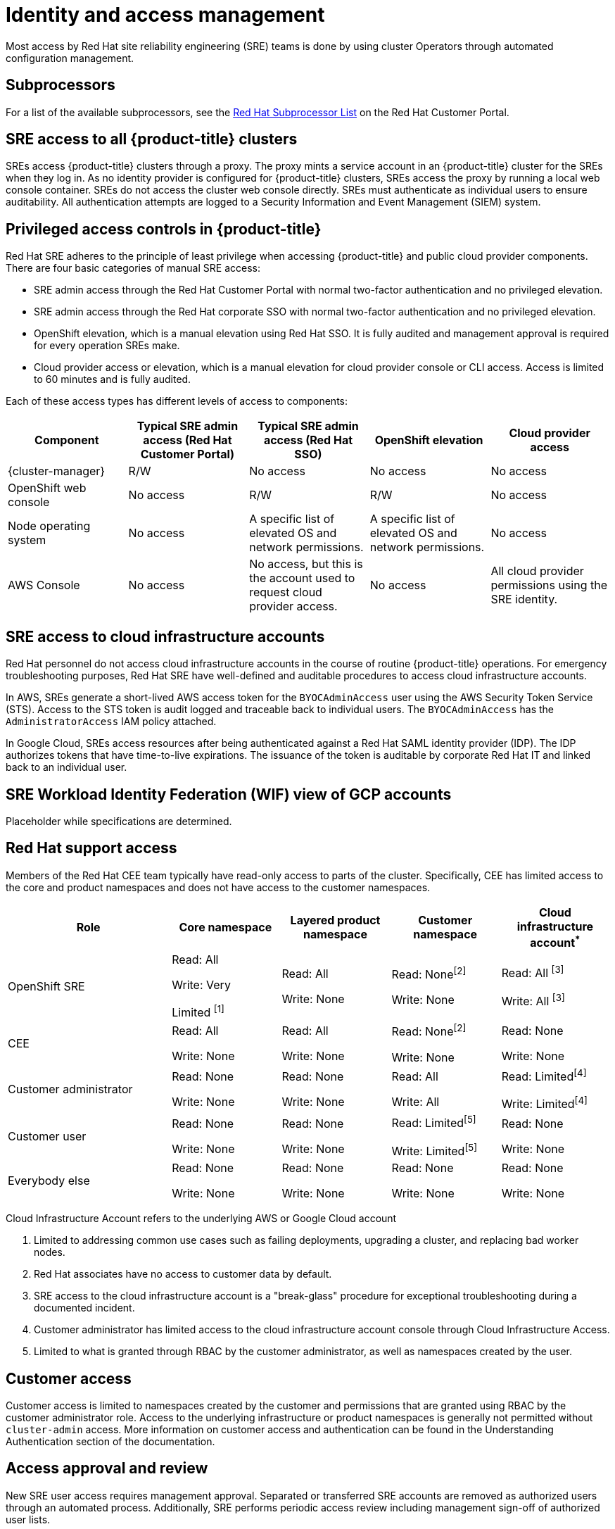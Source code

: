 // Module included in the following assemblies:
//
// * osd_architecture/osd_policy/policy-process-security.adoc

[id="policy-identity-access-management_{context}"]
= Identity and access management
Most access by Red Hat site reliability engineering (SRE) teams is done by using cluster Operators through automated configuration management.

[id="subprocessors_{context}"]
== Subprocessors
For a list of the available subprocessors, see the link:https://access.redhat.com/articles/5528091[Red Hat Subprocessor List] on the Red Hat Customer Portal.

[id="sre-access-all_{context}"]
== SRE access to all {product-title} clusters
SREs access {product-title} clusters through a proxy. The proxy mints a service account in an {product-title} cluster for the SREs when they log in. As no identity provider is configured for {product-title} clusters, SREs access the proxy by running a local web console container. SREs do not access the cluster web console directly. SREs must authenticate as individual users to ensure auditability. All authentication attempts are logged to a Security Information and Event Management (SIEM) system.

[id="privileged-access_{context}"]
== Privileged access controls in {product-title}
Red Hat SRE adheres to the principle of least privilege when accessing {product-title} and public cloud provider components. There are four basic categories of manual SRE access:

* SRE admin access through the Red Hat Customer Portal with normal two-factor authentication and no privileged elevation.

* SRE admin access through the Red Hat corporate SSO with normal two-factor authentication and no privileged elevation.

* OpenShift elevation, which is a manual elevation using Red Hat SSO. It is fully audited and management approval is required for every operation SREs make.

* Cloud provider access or elevation, which is a manual elevation for cloud provider console or CLI access. Access is limited to 60 minutes and is fully audited.

Each of these access types has different levels of access to components:

[cols= "3a,3a,3a,3a,3a",options="header"]

|===

| Component | Typical SRE admin access (Red Hat Customer Portal) | Typical SRE admin access (Red Hat SSO) |OpenShift elevation | Cloud provider access

| {cluster-manager} | R/W | No access | No access | No access
| OpenShift web console | No access | R/W | R/W | No access
| Node operating  system | No access | A specific list of elevated OS and network permissions. | A specific list of elevated OS and network permissions. | No access
| AWS Console | No access | No access, but this is the account used to request cloud provider access. | No access | All cloud provider permissions using the SRE identity.

|===

[id="sre-access-cloud-infra_{context}"]
== SRE access to cloud infrastructure accounts
Red Hat personnel do not access cloud infrastructure accounts in the course of routine {product-title} operations. For emergency troubleshooting purposes, Red Hat SRE have well-defined and auditable procedures to access cloud infrastructure accounts.

In AWS, SREs generate a short-lived AWS access token for the `BYOCAdminAccess` user using the AWS Security Token Service (STS). Access to the STS token is audit logged and traceable back to individual users. The `BYOCAdminAccess` has the `AdministratorAccess` IAM policy attached.

In Google Cloud, SREs access resources after being authenticated against a Red Hat SAML identity provider (IDP). The IDP authorizes tokens that have time-to-live expirations. The issuance of the token is auditable by corporate Red Hat IT and linked back to an individual user.

[id="rosa-sre-wif-view-gcp-account_{context}"]
== SRE Workload Identity Federation (WIF) view of GCP accounts
Placeholder while specifications are determined.

// When SREs are on a VPN through two-factor authentication, they and Red Hat Support can assume the `ManagedOpenShift-Support-Role` in your AWS account. The `ManagedOpenShift-Support-Role` has all the permissions necessary for SREs to directly troubleshoot and manage AWS resources. Upon assumption of the `ManagedOpenShift-Support-Role`, SREs use a AWS Security Token Service (STS) to generate a unique, time-expiring URL to the customer's AWS web UI for their account. SREs can then perform multiple troubleshooting actions, which include:

// * Viewing CloudTrail logs
// * Shutting down a faulty EC2 Instance

// All activities performed by SREs arrive from Red Hat IP addresses and are logged to CloudTrail to allow you to audit and review all activity. This role is only used in cases where access to AWS services is required to assist you. The majority of permissions are read-only. However, a select few permissions have more access, including the ability to reboot an instance or spin up a new instance. SRE access is limited to the policy permissions attached to the `ManagedOpenShift-Support-Role`.

// For a full list of permissions, see sts_support_permission_policy.json in the link:https://docs.openshift.com/rosa/rosa_architecture/rosa-sts-about-iam-resources.html[About IAM resources for ROSA clusters that use STS] user guide.

[id="support-access_{context}"]
== Red Hat support access
Members of the Red Hat CEE team typically have read-only access to parts of the cluster. Specifically, CEE has limited access to the core and product namespaces and does not have access to the customer namespaces.

[cols= "3,2a,2a,2a,2a",options="header"]

|===

| Role | Core namespace | Layered product namespace | Customer namespace | Cloud infrastructure account^*^

|OpenShift SRE| Read: All

Write: Very

Limited ^[1]^
| Read: All

Write: None
| Read: None^[2]^

Write: None
|Read: All ^[3]^

Write: All ^[3]^


|CEE
|Read: All

Write: None

|Read: All

Write: None

|Read: None^[2]^

Write: None

|Read: None

Write: None


|Customer administrator
|Read: None

Write: None

|Read: None

Write: None

| Read: All

Write: All

|Read: Limited^[4]^

Write: Limited^[4]^


|Customer user
|Read: None

Write: None

|Read: None

Write: None

|Read: Limited^[5]^

Write: Limited^[5]^

|Read: None

Write: None


|Everybody else
|Read: None

Write: None
|Read: None

Write: None
|Read: None

Write: None
|Read: None

Write: None

|===
[.small]
--
Cloud Infrastructure Account refers to the underlying AWS or Google Cloud account

1. Limited to addressing common use cases such as failing deployments, upgrading a cluster, and replacing bad worker nodes.
2. Red Hat associates have no access to customer data by default.
3. SRE access to the cloud infrastructure account is a "break-glass" procedure for exceptional troubleshooting during a documented incident.
4. Customer administrator has limited access to the cloud infrastructure account console through Cloud Infrastructure Access.
5. Limited to what is granted through RBAC by the customer administrator, as well as namespaces created by the user.
--

// TODO: The above uses an asterisk as a footnote I think for the first sentence (though it does not show it as a reference below the table), then numbers for the rest of the footnote items. I would suggest bumping all the numbers and using a number for the first header asterisk as well.

[id="customer-access_{context}"]
== Customer access
Customer access is limited to namespaces created by the customer and permissions that are granted using RBAC by the customer administrator role. Access to the underlying infrastructure or product namespaces is generally not permitted without `cluster-admin` access. More information on customer access and authentication can be found in the Understanding Authentication section of the documentation.

// TODO: I do not think there is this "Understanding Authentication" section in the OSD docs

[id="access-approval_{context}"]
== Access approval and review
New SRE user access requires management approval. Separated or transferred SRE accounts are removed as authorized users through an automated process. Additionally, SRE performs periodic access review including management sign-off of authorized user lists.
